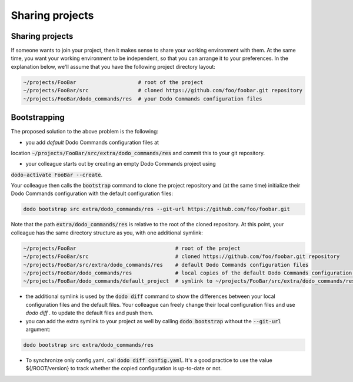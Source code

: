 .. _sharing_projects:

****************
Sharing projects
****************

Sharing projects
================

If someone wants to join your project, then it makes sense to share your working environment with them. At the same time, you want your working environment to be independent, so that you can arrange it to your preferences.
In the explanation below, we'll assume that you have the following project directory layout:

.. code-block:: bash

    ~/projects/FooBar                    # root of the project
    ~/projects/FooBar/src                # cloned https://github.com/foo/foobar.git repository
    ~/projects/FooBar/dodo_commands/res  # your Dodo Commands configuration files

Bootstrapping
=============

The proposed solution to the above problem is the following:

- you add *default* Dodo Commands configuration files at
location :code:`~/projects/FooBar/src/extra/dodo_commands/res` and
commit this to your git repository.

- your colleague starts out by creating an empty Dodo Commands project using
:code:`dodo-activate FooBar --create`.

Your colleague then calls the :code:`bootstrap` command to clone the project repository
and (at the same time) initialize their Dodo Commands configuration with the
default configuration files:

.. code-block:: bash

    dodo bootstrap src extra/dodo_commands/res --git-url https://github.com/foo/foobar.git

Note that the path :code:`extra/dodo_commands/res` is relative to the root of the
cloned repository. At this point, your colleague has the same directory
structure as you, with one additional symlink:

.. code-block:: bash

    ~/projects/FooBar                                # root of the project
    ~/projects/FooBar/src                            # cloned https://github.com/foo/foobar.git repository
    ~/projects/FooBar/src/extra/dodo_commands/res    # default Dodo Commands configuration files
    ~/projects/FooBar/dodo_commands/res              # local copies of the default Dodo Commands configuration files
    ~/projects/FooBar/dodo_commands/default_project  # symlink to ~/projects/FooBar/src/extra/dodo_commands/res

- the additional symlink is used by the :code:`dodo diff` command to show the differences between your local configuration files and the default files. Your colleague can freely change their local configuration files and use `dodo diff .` to update the default files and push them.

- you can add the extra symlink to your project as well by calling :code:`dodo bootstrap` without the :code:`--git-url` argument:

.. code-block:: bash

    dodo bootstrap src extra/dodo_commands/res

- To synchronize only config.yaml, call :code:`dodo diff config.yaml`. It's a good practice to use the value ${/ROOT/version} to track whether the copied configuration is up-to-date or not.

